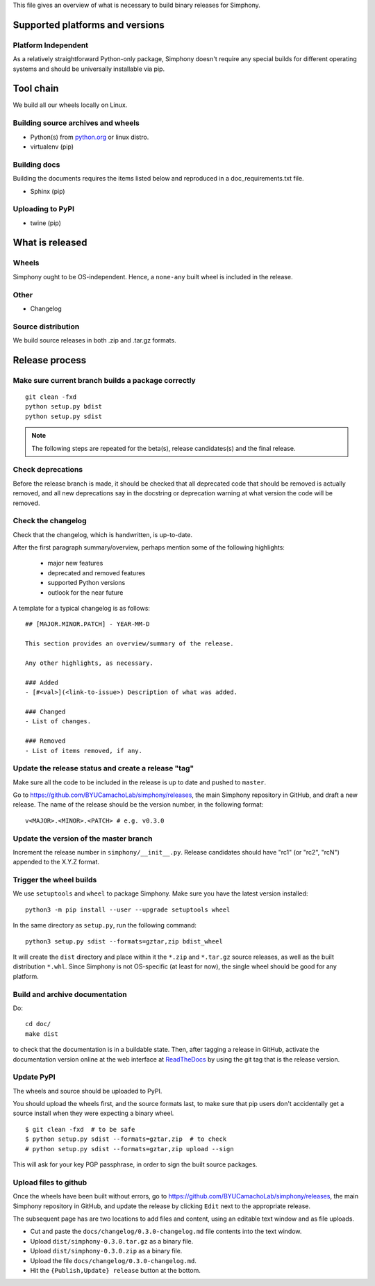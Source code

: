 This file gives an overview of what is necessary to build binary releases for
Simphony.


Supported platforms and versions
================================

Platform Independent
--------------------

As a relatively straightforward Python-only package, Simphony doesn't require
any special builds for different operating systems and should be universally 
installable via pip.


Tool chain
==========

We build all our wheels locally on Linux.

.. on cloud infrastructure - so this list of compilers is
.. for information and debugging builds locally.  See the ``.travis.yml`` and
.. ``appveyor.yml`` scripts in the `numpy wheels`_ repo for the definitive source
.. of the build recipes. Packages that are available using pip are noted.


Building source archives and wheels
-----------------------------------

- Python(s) from `python.org <https://python.org>`_ or linux distro.
- virtualenv (pip)


Building docs
-------------
Building the documents requires the items listed below and reproduced in a
doc_requirements.txt file.

- Sphinx (pip)


Uploading to PyPI
-----------------
- twine (pip)


What is released
================

Wheels
------
.. We currently support Python 3.6-3.8 on Windows, OSX, and Linux

.. * Windows: 32-bit and 64-bit wheels built using Appveyor;
.. * OSX: x64_86 OSX wheels built using travis-ci;
.. * Linux: 32-bit and 64-bit Manylinux1 wheels built using travis-ci.

Simphony ought to be OS-independent. Hence, a ``none-any`` built wheel is 
included in the release.


Other
-----
- Changelog


Source distribution
-------------------
We build source releases in both .zip and .tar.gz formats.


Release process
===============


Make sure current branch builds a package correctly
---------------------------------------------------
::

    git clean -fxd
    python setup.py bdist
    python setup.py sdist

.. note:: The following steps are repeated for the beta(s), release
   candidates(s) and the final release.


Check deprecations
------------------
Before the release branch is made, it should be checked that all deprecated
code that should be removed is actually removed, and all new deprecations say
in the docstring or deprecation warning at what version the code will be
removed.


Check the changelog
-------------------

Check that the changelog, which is handwritten, is up-to-date.

After the first paragraph summary/overview, perhaps mention some of the
following highlights:

  - major new features
  - deprecated and removed features
  - supported Python versions
  - outlook for the near future

A template for a typical changelog is as follows: ::

    ## [MAJOR.MINOR.PATCH] - YEAR-MM-D

    This section provides an overview/summary of the release.

    Any other highlights, as necessary.

    ### Added
    - [#<val>](<link-to-issue>) Description of what was added.

    ### Changed
    - List of changes.

    ### Removed
    - List of items removed, if any.


Update the release status and create a release "tag"
----------------------------------------------------

Make sure all the code to be included in the release is up to date and pushed 
to ``master``. 

Go to `<https://github.com/BYUCamachoLab/simphony/releases>`_, the main
Simphony repository in GitHub, and draft a new release. The name of the release
should be the version number, in the following format: ::

    v<MAJOR>.<MINOR>.<PATCH> # e.g. v0.3.0


Update the version of the master branch
---------------------------------------
Increment the release number in ``simphony/__init__.py``. 
Release candidates should have "rc1"
(or "rc2", "rcN") appended to the X.Y.Z format.


Trigger the wheel builds
------------------------

We use ``setuptools`` and ``wheel`` to package Simphony. Make sure you have
the latest version installed: ::

    python3 -m pip install --user --upgrade setuptools wheel

In the same directory as ``setup.py``, run the following command: ::

    python3 setup.py sdist --formats=gztar,zip bdist_wheel

It will create the ``dist`` directory and place within it the ``*.zip`` and ``*.tar.gz``
source releases, as well as the built distribution ``*.whl``. Since Simphony
is not OS-specific (at least for now), the single wheel should be good for 
any platform.


Build and archive documentation
-------------------------------
Do::

    cd doc/
    make dist

to check that the documentation is in a buildable state. Then, after tagging
a release in GitHub, activate the documentation version online at the web 
interface at `ReadTheDocs <https://readthedocs.org/>`_ by using the git tag
that is the release version.


Update PyPI
-----------
The wheels and source should be uploaded to PyPI.

You should upload the wheels first, and the source formats last, to make sure
that pip users don't accidentally get a source install when they were
expecting a binary wheel. ::

    $ git clean -fxd  # to be safe
    $ python setup.py sdist --formats=gztar,zip  # to check
    # python setup.py sdist --formats=gztar,zip upload --sign

This will ask for your key PGP passphrase, in order to sign the built source
packages.


Upload files to github
----------------------

Once the wheels have been built without errors, go
to `<https://github.com/BYUCamachoLab/simphony/releases>`_, the main
Simphony repository in GitHub, and update the release by clicking ``Edit``
next to the appropriate release.

The subsequent page has are two locations to
add files and content, using an editable text window and as file uploads.

- Cut and paste the ``docs/changelog/0.3.0-changelog.md`` file contents into the text window.
- Upload ``dist/simphony-0.3.0.tar.gz`` as a binary file.
- Upload ``dist/simphony-0.3.0.zip`` as a binary file.
- Upload the file ``docs/changelog/0.3.0-changelog.md``.
- Hit the ``{Publish,Update} release`` button at the bottom.
